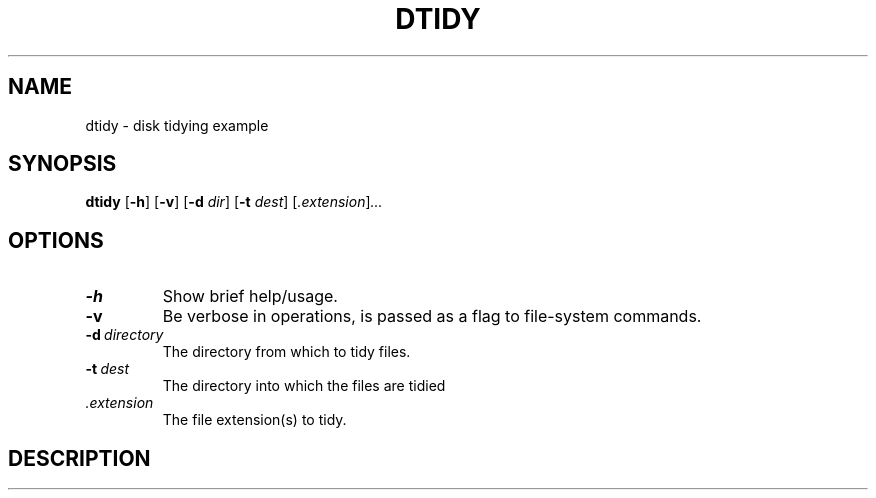 .TH DTIDY 1 03/07/2018 KF4005 "Operating System Fundamentals"
.SH NAME
dtidy \- disk tidying example
.SH SYNOPSIS
.B dtidy
.RB [ -h ]
.RB [ -v ]
.RB [ -d
.IR dir ]
.RB [ -t
.IR dest ]
.RI [ .extension ] ...

.SH OPTIONS
.TP 
.B -h
Show brief help/usage.
.TP 
.B -v
Be verbose in operations, is passed as a flag to file-system commands.
.TP
.BI -d \ directory
The directory from which to tidy files.
.TP
.BI -t \ dest
The directory into which the files are tidied
.TP
.I .extension
The file extension(s) to tidy.
.SH DESCRIPTION
